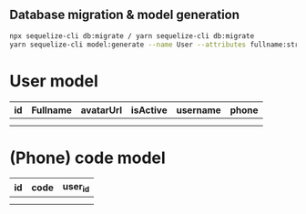
** Database migration & model generation
#+begin_src bash
	npx sequelize-cli db:migrate / yarn sequelize-cli db:migrate
	yarn sequelize-cli model:generate --name User --attributes fullname:string,avatarUrl:string,isActive:string,username:string,phone:string
#+end_src

* User model
| id | Fullname | avatarUrl | isActive | username | phone |
|----+----------+-----------+----------+----------+-------|
|    |          |           |          |          |       |
|    |          |           |          |          |       |

* (Phone) code model
| id | code | user_id |
|----+------+---------|
|    |      |         |
|    |      |         |
